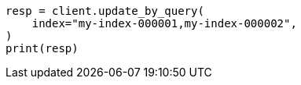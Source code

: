 // This file is autogenerated, DO NOT EDIT
// docs/update-by-query.asciidoc:350

[source, python]
----
resp = client.update_by_query(
    index="my-index-000001,my-index-000002",
)
print(resp)
----
